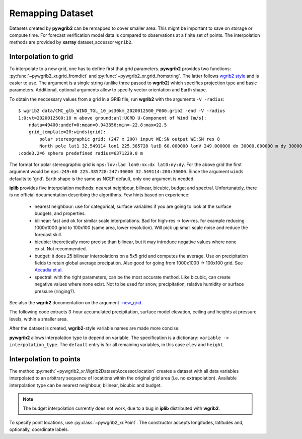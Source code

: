 
Remapping Dataset
=================

Datasets created by **pywgrib2** can be remapped to cover smaller area.
This might be important to save on storage or compute time. For forecast
verification model data is compared to observations at a finite set of points.
The interpolation methods are provided by **xarray** dataset_accessor ``wgrib2``. 

Interpolation to grid
---------------------

To interpolate to a new grid, one has to define first that grid parameters.
**pywgrib2** provides two functions: :py:func:`~pywgrib2_xr.grid_fromdict`
and :py:func:`~pywgrib2_xr.grid_fromstring`. The latter follows
`wgrib2 style <https://www.cpc.ncep.noaa.gov/products/wesley/wgrib2/new_grid.html>`_
and is easier to use. The argument is a single string (unlike three passed to
**wgrib2**) which specifies projection type and basic parameters. Additional,
optional arguments allow to specify vector orientation and Earth shape.

To obtain the neccessary values from a grid in a GRIB file, run **wgrib2**
with the arguments ``-V -radius``::

  $ wgrib2 data/CMC_glb_WIND_TGL_10_ps30km_2020012500_P000.grib2 -end -V -radius
  1:0:vt=2020012500:10 m above ground:anl:UGRD U-Component of Wind [m/s]:
      ndata=49400:undef=0:mean=0.943856:min=-22.8:max=22.5
      grid_template=20:winds(grid):
          polar stereographic grid: (247 x 200) input WE:SN output WE:SN res 8
          North pole lat1 32.549114 lon1 225.385728 latD 60.000000 lonV 249.000000 dx 30000.000000 m dy 30000.0
  :code3.2=6 sphere predefined radius=6371229.0 m

The format for polar stereographic grid is ``nps:lov:lad lon0:nx:dx lat0:ny:dy``.
For the above grid the first argument would be
``nps:249:60 225.385728:247:30000 32.549114:200:30000``.
Since the argument ``winds`` defaults to 'grid'. Earth shape is the same as NCEP
default, only one argument is needed.

**iplib** provides five interpolation methods: nearest neighbour, bilinear, bicubic,
budget and spectral. Unfortunately, there is no official documentation describing
the algorithms. Few hints based on experience:

  - nearest neighbour: use for categorical, surface variables if you are going to
    look at the surface budgets, and properties.
  - bilinear: fast and ok for similar scale interpolations. Bad for high-res -> low-res.
    for example reducing 1000x1000 grid to 100x100 (same area, lower resolution).
    Will pick up small scale noise and reduce the forecast skill.
  - bicubic: theoretically more precise than bilinear, but it may introduce negative
    values where none exist. Not recommended.
  - budget: it does 25 bilinear interpolations on a 5x5 grid and computes the average.
    Use on precipitation fields to retain global average precipation.  Also good
    for going from 1000x1000 -> 100x100 grid. See 
    `Accadia et al. <https://doi.org/10.1175/1520-0434(2003)018%3C0918:SOPFSS%3E2.0.CO;2>`_
  - spectral: with the right parameters, can be the most accurate method. Like bicubic,
    can create negative values where none exist. Not to be used for snow,
    precipitation, relative humidity or surface pressure (ringing?).

See also the **wgrib2** documentation on the argument
`-new_grid <https://www.cpc.ncep.noaa.gov/products/wesley/wgrib2/new_grid_intro.html>`_.

The following code extracts 3-hour accumulated precipitation, surface model elevation,
ceiling and heights at pressure levels, within a smaller area.

.. ipython:: python

    from datetime import timedelta
    import pywgrib2_xr as pywgrib2
    from pywgrib2_xr.utils import remotepath

    file = remotepath('nam.t00z.awak3d06.tm00.grib2')
    grid_desc = 'nps:225:60 227:40:8000 57:40:8000'

    def pcp_pred(i):
        return i.varname in ['APCP', 'ACPCP'] and \
               i.end_ft - i.start_ft == timedelta(hours=3)

    def elev_pred(i):
        return i.varname == 'HGT' and i.level_str == 'surface'

    def ceil_pred(i):
        return i.varname == 'HGT' and i.level_str == 'cloud ceiling'

    def height_pred(i):
        return i.varname == 'HGT' and i.level_code == 100

After the dataset is created, **wgrib2**-style variable names are made more concise.

.. ipython:: python

    template = pywgrib2.make_template(file, pcp_pred, elev_pred, ceil_pred,
                                      height_pred, vertlevels='isobaric')
    template.var_names

    names = {'APCP.surface.3_hour_acc': '3h_pcp',
             'ACPCP.surface.3_hour_acc': '3h_cum_pcp',
             'HGT.surface': 'elev',
             'HGT.cloud_ceiling': 'ceil',
             'HGT.isobaric': 'height',
            }


**pywgrib2** allows interpolation type to depend on variable. The specification
is a dictionary: ``variable -> interpolation_type``. The ``default`` entry is for
all remaining variables, in this case ``elev`` and ``height``.

.. ipython:: python

    ds = pywgrib2.open_dataset(file, template).rename(names)
    iptype = {'3h_pcp': 'budget',
              '3h_conv_pcp': 'budget',
              'ceil': 'neighbour',
              'default': 'bilinear',
             }
    new_grid = pywgrib2.grid_fromstring(grid_desc)
    ds.wgrib2.grid(new_grid, iptype=iptype)


Interpolation to points
-----------------------

The method :py:meth:`~pywgrib2_xr.Wgrib2DatasetAccessor.location` creates 
a dataset with all data variables interpolated to an arbitrary sequence of
locations within the original grid area (i.e. no extrapolation). Available
interpolation type can be nearest neighbour, bilinear, bicubic and budget.

.. note::

   The budget interpolation currently does not work, due to a bug in **iplib**
   distributed with **wgrib2**.

To specify point locations, use :py:class:`~pywgrib2_xr.Point`. The constructor
accepts longitudes, latitudes and, optionally, coordinate labels.

.. ipython:: python

    def tmp_pred(i):
        return i.varname == 'TMP' and i.level_str == '2 m above ground'

    # Coordinates from https://www.aviationweather.gov/docs/metar/stations.txt
    sites = ["PAFA", "PAJN", "PANC"]
    lons = [360 - (147 + 52/60),  360 - (134 + 33/60), 360 - (150 + 1/60)]
    lats = [64 + 48/60, 58 + 21/60, 61 + 10/60]
    locs = pywgrib2.Point(lons, lats, ('stid', sites, {'long_name': 'site identifier'}))
    # Budget interpolation to points is not supported
    iptype = {'3h_pcp': 'neighbour',
              '3h_conv_pcp': 'neighbour',
              'ceil': 'neighbour',
              'default': 'bilinear',
             }

    ds.wgrib2.location(locs, iptype=iptype)
